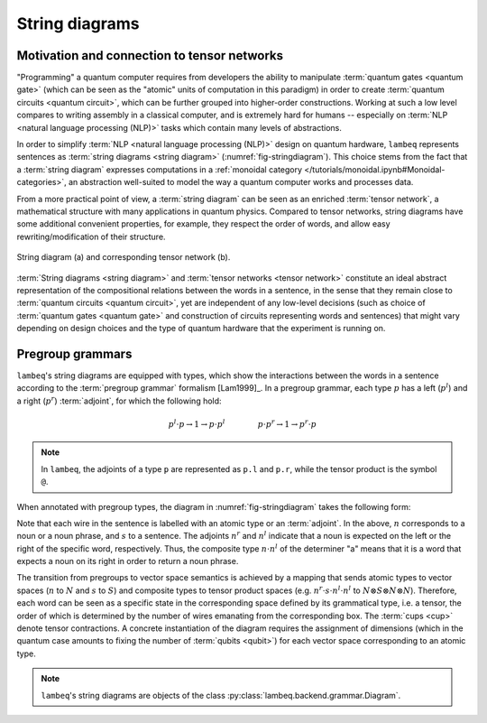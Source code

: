.. _sec-string-diagrams:

String diagrams
===============

Motivation and connection to tensor networks
--------------------------------------------

"Programming" a quantum computer requires from developers the ability to manipulate :term:`quantum gates <quantum gate>` (which can be seen as the "atomic" units of computation in this paradigm) in order to create :term:`quantum circuits <quantum circuit>`, which can be further grouped into higher-order constructions. Working at such a low level compares to writing assembly in a classical computer, and is extremely hard for humans -- especially on :term:`NLP <natural language processing (NLP)>` tasks which contain many levels of abstractions.

In order to simplify :term:`NLP <natural language processing (NLP)>` design on quantum hardware, ``lambeq`` represents sentences as :term:`string diagrams <string diagram>` (:numref:`fig-stringdiagram`). This choice stems from the fact that a :term:`string diagram` expresses computations in a :ref:`monoidal category </tutorials/monoidal.ipynb#Monoidal-categories>`, an abstraction well-suited to model the way a quantum computer works and processes data.

From a more practical point of view, a :term:`string diagram` can be seen as an enriched :term:`tensor network`, a mathematical structure with many applications in quantum physics. Compared to tensor networks, string diagrams have some additional convenient properties, for example, they respect the order of words, and allow easy rewriting/modification of their structure.

.. _fig-stringdiagram:
.. figure:: ./_static/images/string_diagram.png
   :align: center

   String diagram (a) and corresponding tensor network (b).

:term:`String diagrams <string diagram>` and :term:`tensor networks <tensor network>` constitute an ideal abstract representation of the compositional relations between the words in a sentence, in the sense that they remain close to :term:`quantum circuits <quantum circuit>`, yet are independent of any low-level decisions (such as choice of :term:`quantum gates <quantum gate>` and construction of circuits representing words and sentences) that might vary depending on design choices and the type of quantum hardware that the experiment is running on.

.. _sec-pregroup-grammars:

Pregroup grammars
-----------------

``lambeq``'s string diagrams are equipped with types, which show the interactions between the words in a sentence according to the :term:`pregroup grammar` formalism [Lam1999]_. In a pregroup grammar, each type :math:`p` has a left (:math:`p^l`) and a right (:math:`p^r`) :term:`adjoint`, for which the following hold:

.. math::

    p^l \cdot p \to 1 \to p \cdot p^l~~~~~~~~~~~~~
    p \cdot p^r \to 1 \to p^r \cdot p

.. note::
   In ``lambeq``, the adjoints of a type ``p`` are represented as ``p.l`` and ``p.r``, while the tensor product is the symbol ``@``.

When annotated with pregroup types, the diagram in :numref:`fig-stringdiagram` takes the following form:

.. image:: ./_static/images/pregroups.png
   :scale: 32 %
   :align: center

Note that each wire in the sentence is labelled with an atomic type or an :term:`adjoint`. In the above, :math:`n` corresponds to a noun or a noun phrase, and :math:`s` to a sentence. The adjoints :math:`n^r` and :math:`n^l` indicate that a noun is expected on the left or the right of the specific word, respectively. Thus, the composite type :math:`n \cdot n^l` of the determiner "a" means that it is a word that expects a noun on its right in order to return a noun phrase.

The transition from pregroups to vector space semantics is achieved by a mapping that sends atomic types to vector spaces (:math:`n` to :math:`N` and :math:`s` to :math:`S`) and composite types to tensor product spaces (e.g. :math:`n^r \cdot s \cdot n^l \cdot n^l` to :math:`N \otimes S \otimes N \otimes N`). Therefore, each word can be seen as a specific state in the corresponding space defined by its grammatical type, i.e. a tensor, the order of which is determined by the number of wires emanating from the corresponding box. The :term:`cups <cup>` denote tensor contractions. A concrete instantiation of the diagram requires the assignment of dimensions (which in the quantum case amounts to fixing the number of :term:`qubits <qubit>`) for each vector space corresponding to an atomic type.

.. note::
   ``lambeq``'s string diagrams are objects of the class :py:class:`lambeq.backend.grammar.Diagram`.

